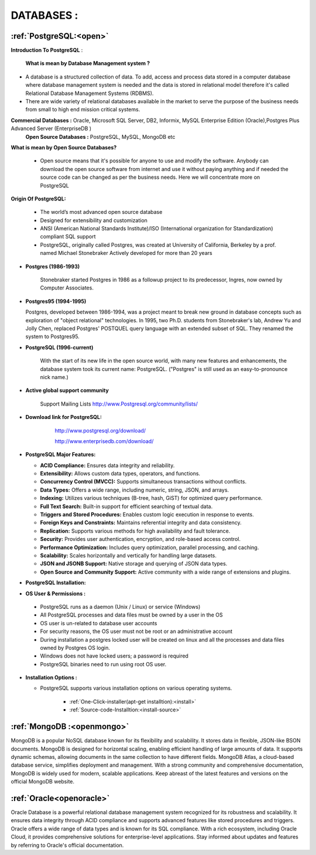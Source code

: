 DATABASES : 
===========

:ref:`PostgreSQL:<open>` 
----------------------------
**Introduction To PostgreSQL** : 

  **What is mean by Database Management system ?**

* A database is a structured collection of data. To add, access and process data stored in a computer
  database where database management system is needed and the data is stored in relational model
  therefore it's called Relational Database Management Systems (RDBMS).
* There are wide variety of relational databases available in the market to serve the purpose of the business
  needs from small to high end mission critical systems.

**Commercial Databases :** Oracle, Microsoft SQL Server, DB2, Informix, MySQL Enterprise Edition (Oracle),Postgres Plus Advanced Server (EnterpriseDB )
  **Open Source Databases :** PostgreSQL, MySQL, MongoDB etc

**What is mean by Open Source Databases?** 

  * Open source means that it's possible for anyone to use and modify the software. Anybody can download
    the open source software from internet and use it without paying anything and if needed the source code
    can be changed as per the business needs. Here we will concentrate more on PostgreSQL

**Origin Of PostgreSQL:**

 * The world’s most advanced open source database
 * Designed for extensibility and customization
 * ANSI (American National Standards Institute)/ISO (International organization for Standardization) compliant
   SQL support
 * PostgreSQL, originally called Postgres, was created at University of California, Berkeley by a prof. named
   Michael Stonebraker Actively developed for more than 20 years

* **Postgres (1986-1993)**

     Stonebraker started Postgres in 1986 as a followup project to its predecessor, Ingres, now owned by
     Computer Associates.

* **Postgres95 (1994-1995)**

  Postgres, developed between 1986-1994, was a project meant to break new ground in database
  concepts such as exploration of "object relational" technologies. In 1995, two Ph.D. students from
  Stonebraker's lab, Andrew Yu and Jolly Chen, replaced Postgres' POSTQUEL query language with an
  extended subset of SQL. They renamed the system to Postgres95.

* **PostgreSQL (1996-current)**

    With the start of its new life in the open source world, with many new features and enhancements,
    the database system took its current name: PostgreSQL. ("Postgres" is still used as an easy-to-pronounce
    nick name.)
* **Active global support community**  
   
    Support Mailing Lists
    http://www.Postgresql.org/community/lists/

*  **Download link for PostgreSQL:**
      
      http://www.postgresql.org/download/

      http://www.enterprisedb.com/download/

     .. image:: ../images/postgresql-logo.png

* **PostgreSQL Major Features:**

  * **ACID Compliance:** Ensures data integrity and reliability.
  * **Extensibility:** Allows custom data types, operators, and functions.
  * **Concurrency Control (MVCC):** Supports simultaneous transactions without conflicts.
  * **Data Types:** Offers a wide range, including numeric, string, JSON, and arrays.
  * **Indexing:** Utilizes various techniques (B-tree, hash, GiST) for optimized query performance.
  * **Full Text Search:** Built-in support for efficient searching of textual data.
  * **Triggers and Stored Procedures:** Enables custom logic execution in response to events.
  * **Foreign Keys and Constraints:** Maintains referential integrity and data consistency.
  * **Replication:** Supports various methods for high availability and fault tolerance.
  * **Security:** Provides user authentication, encryption, and role-based access control.
  * **Performance Optimization:** Includes query optimization, parallel processing, and caching.
  * **Scalability:** Scales horizontally and vertically for handling large datasets.
  * **JSON and JSONB Support:** Native storage and querying of JSON data types.
  * **Open Source and Community Support:** Active community with a wide range of extensions and plugins.

* **PostgreSQL Installation:**


* **OS User & Permissions :**

 * PostgreSQL runs as a daemon (Unix / Linux) or service (Windows)
 * All PostgreSQL processes and data files must be owned by a user in the OS
 * OS user is un-related to database user accounts
 * For security reasons, the OS user must not be root or an administrative account
 * During installation a postgres locked user will be created on linux and all the processes and data files owned by Postgres OS login.
 * Windows does not have locked users; a password is required
 * PostgreSQL binaries need to run using root OS user.

* **Installation Options :**
    
  * PostgreSQL supports various installation options on various operating systems.
  
   
     * :ref:`One-Click-installer(apt-get installtion):<install>` 


     * :ref:`Source-code-Installtion:<install-source>` 
  
 



:ref:`MongoDB :<openmongo>`
-----------------------------
MongoDB is a popular NoSQL database known for its flexibility and scalability. 
It stores data in flexible, JSON-like BSON documents. MongoDB is designed for horizontal scaling, enabling efficient handling of large amounts of data. 
It supports dynamic schemas, allowing documents in the same collection to have different fields. MongoDB Atlas, a cloud-based database service, simplifies deployment and management.
With a strong community and comprehensive documentation, MongoDB is widely used for modern, scalable applications.
Keep abreast of the latest features and versions on the official MongoDB website.

:ref:`Oracle<openoracle>`
---------------------------
Oracle Database is a powerful relational database management system recognized for its robustness and scalability. 
It ensures data integrity through ACID compliance and supports advanced features like stored procedures and triggers. 
Oracle offers a wide range of data types and is known for its SQL compliance. 
With a rich ecosystem, including Oracle Cloud, it provides comprehensive solutions for enterprise-level applications. 
Stay informed about updates and features by referring to Oracle's official documentation.
